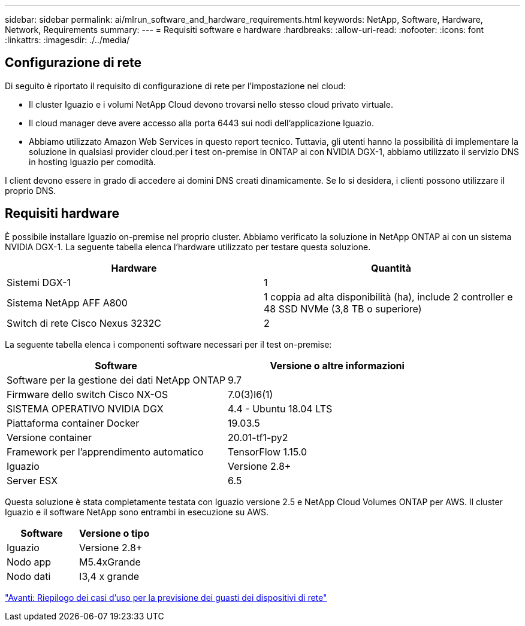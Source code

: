 ---
sidebar: sidebar 
permalink: ai/mlrun_software_and_hardware_requirements.html 
keywords: NetApp, Software, Hardware, Network, Requirements 
summary:  
---
= Requisiti software e hardware
:hardbreaks:
:allow-uri-read: 
:nofooter: 
:icons: font
:linkattrs: 
:imagesdir: ./../media/




== Configurazione di rete

Di seguito è riportato il requisito di configurazione di rete per l'impostazione nel cloud:

* Il cluster Iguazio e i volumi NetApp Cloud devono trovarsi nello stesso cloud privato virtuale.
* Il cloud manager deve avere accesso alla porta 6443 sui nodi dell'applicazione Iguazio.
* Abbiamo utilizzato Amazon Web Services in questo report tecnico. Tuttavia, gli utenti hanno la possibilità di implementare la soluzione in qualsiasi provider cloud.per i test on-premise in ONTAP ai con NVIDIA DGX-1, abbiamo utilizzato il servizio DNS in hosting Iguazio per comodità.


I client devono essere in grado di accedere ai domini DNS creati dinamicamente. Se lo si desidera, i clienti possono utilizzare il proprio DNS.



== Requisiti hardware

È possibile installare Iguazio on-premise nel proprio cluster. Abbiamo verificato la soluzione in NetApp ONTAP ai con un sistema NVIDIA DGX-1. La seguente tabella elenca l'hardware utilizzato per testare questa soluzione.

|===
| Hardware | Quantità 


| Sistemi DGX-1 | 1 


| Sistema NetApp AFF A800 | 1 coppia ad alta disponibilità (ha), include 2 controller e 48 SSD NVMe (3,8 TB o superiore) 


| Switch di rete Cisco Nexus 3232C | 2 
|===
La seguente tabella elenca i componenti software necessari per il test on-premise:

|===
| Software | Versione o altre informazioni 


| Software per la gestione dei dati NetApp ONTAP | 9.7 


| Firmware dello switch Cisco NX-OS | 7.0(3)I6(1) 


| SISTEMA OPERATIVO NVIDIA DGX | 4.4 - Ubuntu 18.04 LTS 


| Piattaforma container Docker | 19.03.5 


| Versione container | 20.01-tf1-py2 


| Framework per l'apprendimento automatico | TensorFlow 1.15.0 


| Iguazio | Versione 2.8+ 


| Server ESX | 6.5 
|===
Questa soluzione è stata completamente testata con Iguazio versione 2.5 e NetApp Cloud Volumes ONTAP per AWS. Il cluster Iguazio e il software NetApp sono entrambi in esecuzione su AWS.

|===
| Software | Versione o tipo 


| Iguazio | Versione 2.8+ 


| Nodo app | M5.4xGrande 


| Nodo dati | I3,4 x grande 
|===
link:mlrun_network_device_failure_prediction_use_case_summary.html["Avanti: Riepilogo dei casi d'uso per la previsione dei guasti dei dispositivi di rete"]

